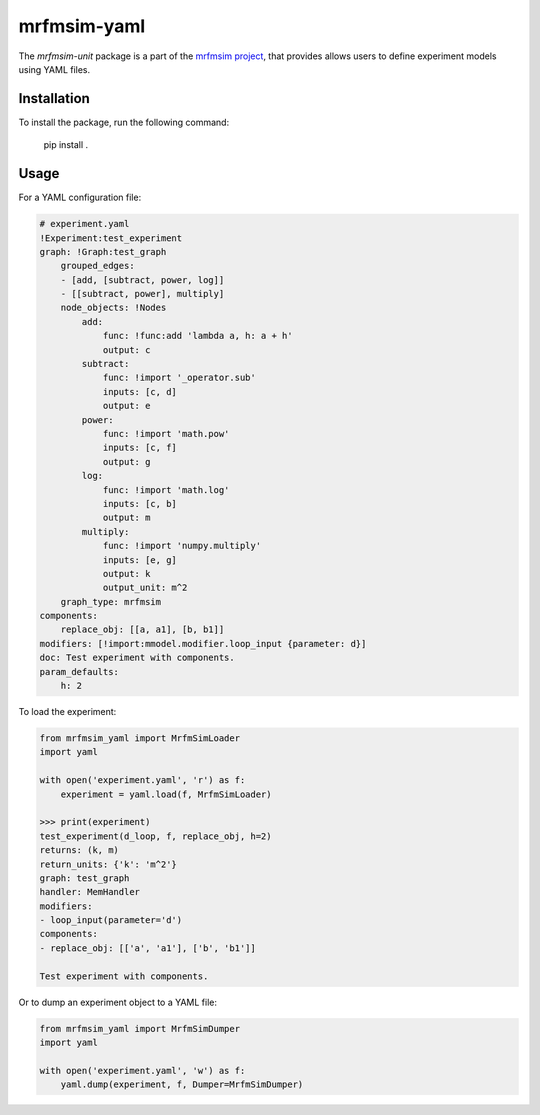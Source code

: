 mrfmsim-yaml
================

The *mrfmsim-unit* package is a part of the
`mrfmsim project <https://marohn-group.github.io/mrfmsim-docs/>`__,
that provides allows users to define experiment models using YAML files. 

Installation
------------

To install the package, run the following command:

    pip install .

Usage
-----

For a YAML configuration file:

.. code-block:: YAML

    # experiment.yaml
    !Experiment:test_experiment
    graph: !Graph:test_graph
        grouped_edges:
        - [add, [subtract, power, log]]
        - [[subtract, power], multiply]
        node_objects: !Nodes
            add:
                func: !func:add 'lambda a, h: a + h'
                output: c
            subtract:
                func: !import '_operator.sub'
                inputs: [c, d]
                output: e
            power:
                func: !import 'math.pow'
                inputs: [c, f]
                output: g
            log:
                func: !import 'math.log'
                inputs: [c, b]
                output: m
            multiply:
                func: !import 'numpy.multiply'
                inputs: [e, g]
                output: k
                output_unit: m^2
        graph_type: mrfmsim
    components:
        replace_obj: [[a, a1], [b, b1]]
    modifiers: [!import:mmodel.modifier.loop_input {parameter: d}]
    doc: Test experiment with components.
    param_defaults:
        h: 2

To load the experiment:

.. code-block:: python

    from mrfmsim_yaml import MrfmSimLoader
    import yaml

    with open('experiment.yaml', 'r') as f:
        experiment = yaml.load(f, MrfmSimLoader)

    >>> print(experiment)
    test_experiment(d_loop, f, replace_obj, h=2)
    returns: (k, m)
    return_units: {'k': 'm^2'}
    graph: test_graph
    handler: MemHandler
    modifiers:
    - loop_input(parameter='d')
    components:
    - replace_obj: [['a', 'a1'], ['b', 'b1']]

    Test experiment with components.

Or to dump an experiment object to a YAML file:

.. code-block:: python

    from mrfmsim_yaml import MrfmSimDumper
    import yaml

    with open('experiment.yaml', 'w') as f:
        yaml.dump(experiment, f, Dumper=MrfmSimDumper)

